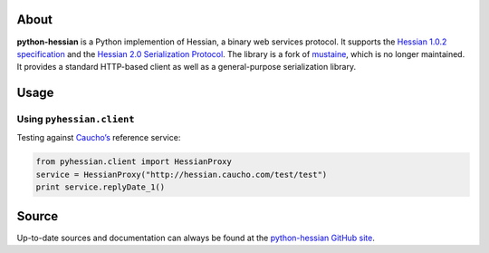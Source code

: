About
-----

**python-hessian** is a Python implemention of Hessian, a binary web services
protocol. It supports the `Hessian 1.0.2 specification
<http://hessian.caucho.com/doc/hessian-1.0-spec.xtp>`_ and the
`Hessian 2.0 Serialization Protocol
<http://hessian.caucho.com/doc/hessian-serialization.html>`_. The library
is a fork of `mustaine <https://github.com/bgilmore/mustaine>`_, which is no
longer maintained. It provides a standard HTTP-based client
as well as a general-purpose serialization library.

Usage
-----

Using ``pyhessian.client``
..........................

Testing against `Caucho’s <http://hessian.caucho.com/>`_ reference service:

.. code-block:: python

   from pyhessian.client import HessianProxy
   service = HessianProxy("http://hessian.caucho.com/test/test")
   print service.replyDate_1()

Source
------

Up-to-date sources and documentation can always be found at the `python-hessian
GitHub site <https://github.com/theatlantic/python-hessian>`_.


